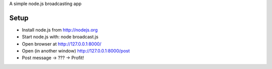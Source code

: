 A simple node.js broadcasting app

Setup
=====

* Install node.js from http://nodejs.org
* Start node.js with: node broadcast.js
* Open browser at http://127.0.0.1:8000/
* Open (in another window) http://127.0.0.1:8000/post
* Post message -> ??? -> Profit!

